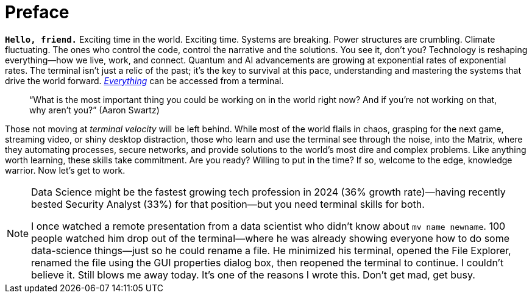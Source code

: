[[preface]]
= Preface

**`Hello, friend.`** Exciting time in the world. Exciting time. Systems are breaking. Power structures are crumbling. Climate fluctuating. The ones who control the code, control the narrative and the solutions. You see it, don’t you? Technology is reshaping everything—how we live, work, and connect. Quantum and AI advancements are growing at exponential rates of exponential rates. The terminal isn’t just a relic of the past; it’s the key to survival at this pace, understanding and mastering the systems that drive the world forward. https://shodan.io[_Everything_] can be accessed from a terminal.

> “What is the most important thing you could be working on in the world right now? And if you’re not working on that, why aren’t you?” (Aaron Swartz)

Those not moving at _terminal velocity_ will be left behind. While most of the world flails in chaos, grasping for the next game, streaming video, or shiny desktop distraction, those who learn and use the terminal see through the noise, into the Matrix, where they automating processes, secure networks, and provide solutions to the world's most dire and complex problems. Like anything worth learning, these skills take commitment. Are you ready? Willing to put in the time? If so, welcome to the edge, knowledge warrior. Now let’s get to work.

[NOTE]
====
Data Science might be the fastest growing tech profession in 2024 (36% growth rate)—having recently bested Security Analyst (33%) for that position—but you need terminal skills for both.

I once watched a remote presentation from a data scientist who didn't know about `mv name newname`. 100 people watched him drop out of the terminal—where he was already showing everyone how to do some data-science things—just so he could rename a file. He minimized his terminal, opened the File Explorer, renamed the file using the GUI properties dialog box, then reopened the terminal to continue. I couldn't believe it. Still blows me away today. It's one of the reasons I wrote this. Don't get mad, get busy.
====
